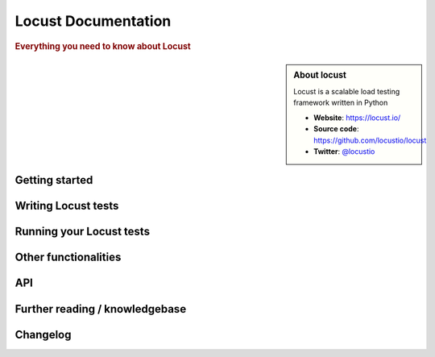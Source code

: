 =====================
Locust Documentation
=====================

.. rubric:: Everything you need to know about Locust

.. sidebar:: About locust

    Locust is a scalable load testing framework written in Python

    * **Website**: `https://locust.io/ <https://locust.io/>`_
    * **Source code**: `https://github.com/locustio/locust <https://github.com/locustio/locust>`_
    * **Twitter**: `@locustio <https://twitter.com/locustio>`_


Getting started
---------------

.. toctree ::
    :maxdepth: 4

    what-is-locust
    installation
    quickstart


Writing Locust tests
--------------------

.. toctree ::
    :maxdepth: 2

    writing-a-locustfile


Running your Locust tests
-------------------------

.. toctree ::
    :maxdepth: 1

    configuration
    running-locust-distributed
    running-locust-docker
    running-locust-without-web-ui
    increase-performance


Other functionalities
---------------------

.. toctree ::
    :maxdepth: 2

    running-locust-in-step-load-mode
    retrieving-stats
    testing-other-systems
    extending-locust
    logging
    use-as-lib


API
---
.. toctree ::
    :maxdepth: 4

    api


Further reading / knowledgebase
-------------------------------

.. toctree ::
    :maxdepth: 1

    further-reading


Changelog
---------

.. toctree ::
    :maxdepth: 2

    changelog
